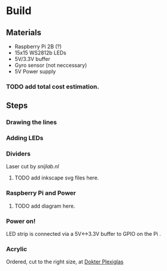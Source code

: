 * Build

** Materials

- Raspberry Pi 2B (?)
- 15x15 WS2812b LEDs
- 5V/3.3V buffer
- Gyro sensor (not neccessary)
- 5V Power supply

*** TODO add total cost estimation.

** Steps

*** Drawing the lines
[[./images/step-0.jpg]]

*** Adding LEDs
[[./images/step-1.jpg]]

*** Dividers
Laser cut by [[snijlab.nl]]
**** TODO add inkscape svg files here.
[[./images/step-2.jpg]]

*** Raspberry Pi and Power
**** TODO add diagram here.
[[./images/step-3.jpg]]
[[./images/step-4.jpg]]

*** Power on!
LED strip is connected via a 5V<->3.3V buffer to GPIO on the Pi
.
[[./images/step-5a.jpg]]
[[./images/step-5b.jpg]]

*** Acrylic
Ordered, cut to the right size, at [[https://www.dokter-plexiglas.nl/][Dokter Plexiglas]]

[[./images/step-6a.jpg]]
[[./images/step-6b.jpg]]
